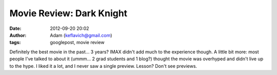 Movie Review: Dark Knight
#########################
:date: 2012-09-20 20:02
:author: Adam (keflavich@gmail.com)
:tags: googlepost, movie review

Definitely the best movie in the past... 3 years? IMAX didn't add much
to the experience though.
A little bit more: most people I've talked to about it (ummm... 2 grad
students and 1 blog?) thought the movie was overhyped and didn't live up
to the hype. I liked it a lot, and I never saw a single preview. Lesson?
Don't see previews.
